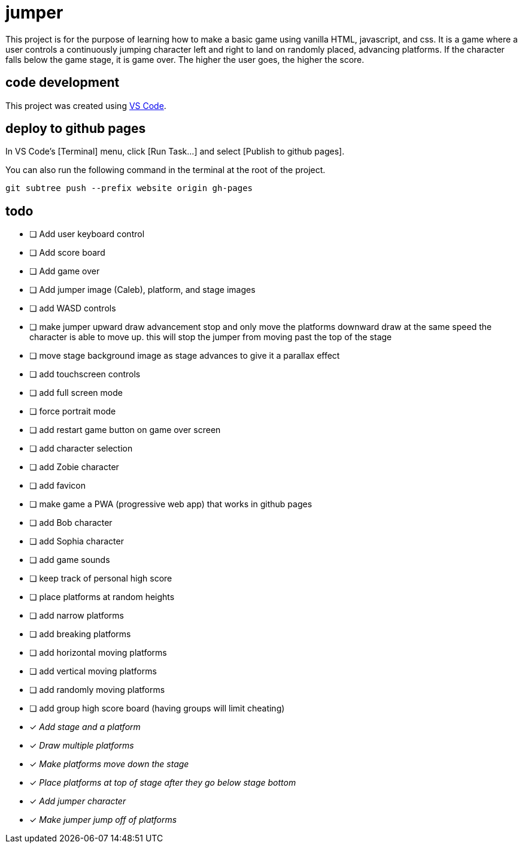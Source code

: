 = jumper

This project is for the purpose of learning how to make a basic game using
vanilla HTML, javascript, and css. It is a game where a user controls a
continuously jumping character left and right to land on randomly placed,
advancing platforms. If the character falls below the game stage, it is game
over. The higher the user goes, the higher the score.

== code development

This project was created using https://code.visualstudio.com[VS Code].

== deploy to github pages

In VS Code's [Terminal] menu, click [Run Task...] and select
[Publish to github pages].

You can also run the following command in the terminal at the root of the
project.

[source,sh]
----
git subtree push --prefix website origin gh-pages
----

== todo

* [ ] Add user keyboard control
* [ ] Add score board
* [ ] Add game over
* [ ] Add jumper image (Caleb), platform, and stage images
* [ ] add WASD controls
* [ ] make jumper upward draw advancement stop and only move the
platforms downward draw at the same speed the character is able to move up. this
will stop the jumper from moving past the top of the stage
* [ ] move stage background image as stage advances to give it
a parallax effect
* [ ] add touchscreen controls
* [ ] add full screen mode
* [ ] force portrait mode
* [ ] add restart game button on game over screen
* [ ] add character selection
* [ ] add Zobie character
* [ ] add favicon
* [ ] make game a PWA (progressive web app) that works in
github pages
* [ ] add Bob character
* [ ] add Sophia character
* [ ] add game sounds
* [ ] keep track of personal high score
* [ ] place platforms at random heights
* [ ] add narrow platforms
* [ ] add breaking platforms
* [ ] add horizontal moving platforms
* [ ] add vertical moving platforms
* [ ] add randomly moving platforms
* [ ] add group high score board (having groups will limit cheating)
* [x] _Add stage and a platform_
* [x] _Draw multiple platforms_
* [x] _Make platforms move down the stage_
* [x] _Place platforms at top of stage after they go below stage bottom_
* [x] _Add jumper character_
* [x] _Make jumper jump off of platforms_